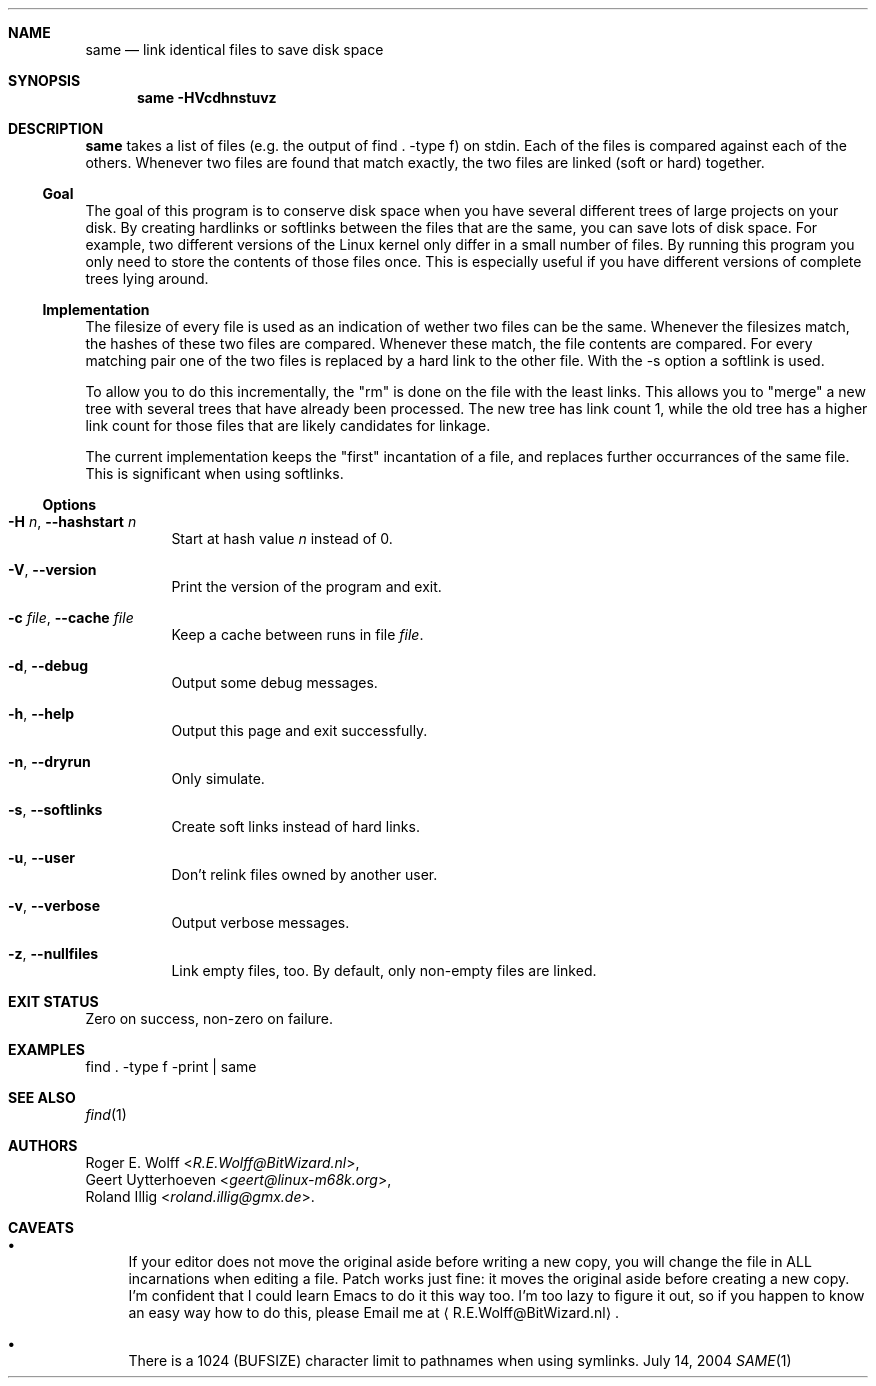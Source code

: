 .\"	$NetBSD: same.1,v 1.3 2013/07/20 21:50:54 wiz Exp $
.Dd July 14, 2004
.Dt SAME 1
.Sh NAME
.Nm same
.Nd link identical files to save disk space
.Sh SYNOPSIS
.Nm
.Fl HVcdhnstuvz
.Sh DESCRIPTION
.Nm
takes a list of files (e.g. the output of find . -type f) on stdin.
Each of the files is compared against each of the others.
Whenever two files are found that match exactly, the two files are
linked (soft or hard) together.
.Ss Goal
The goal of this program is to conserve disk space when you have
several different trees of large projects on your disk.
By creating hardlinks or softlinks between the files that are the same,
you can save lots of disk space.
For example, two different versions of the Linux kernel only differ in a
small number of files.
By running this program you only need to store the contents of those
files once.
This is especially useful if you have different versions of complete
trees lying around.
.Ss Implementation
The filesize of every file is used as an indication of wether two
files can be the same. Whenever the filesizes match, the hashes of
these two files are compared. Whenever these match, the file
contents are compared. For every matching pair one of the two
files is replaced by a hard link to the other file.
With the -s option a softlink is used.
.Pp
To allow you to do this incrementally, the "rm" is done on the file
with the least links. This allows you to "merge" a new tree with
several trees that have already been processed. The new tree has
link count 1, while the old tree has a higher link count for those
files that are likely candidates for linkage.
.Pp
The current implementation keeps the "first" incantation of a file,
and replaces further occurrances of the same file. This is
significant when using softlinks.
.Ss Options
.Bl -tag -width xxxxxx
.It Fl H Ar n , Fl -hashstart Ar n
Start at hash value
.Ar n
instead of 0.
.It Fl V , Fl -version
Print the version of the program and exit.
.It Fl c Ar file , Fl -cache Ar file
Keep a cache between runs in file
.Ar file .
.It Fl d , Fl -debug
Output some debug messages.
.It Fl h , Fl -help
Output this page and exit successfully.
.It Fl n , Fl -dryrun
Only simulate.
.It Fl s , Fl -softlinks
Create soft links instead of hard links.
.It Fl u , Fl -user
Don't relink files owned by another user.
.It Fl v , Fl -verbose
Output verbose messages.
.It Fl z , Fl -nullfiles
Link empty files, too.
By default, only non-empty files are linked.
.El
.Sh EXIT STATUS
Zero on success, non-zero on failure.
.Sh EXAMPLES
.Bd -literal
find . -type f -print | same
.Ed
.Sh SEE ALSO
.Xr find 1
.Sh AUTHORS
.An "Roger E. Wolff" Aq Mt R.E.Wolff@BitWizard.nl ,
.An "Geert Uytterhoeven" Aq Mt geert@linux-m68k.org ,
.An "Roland Illig" Aq Mt roland.illig@gmx.de .
.Sh CAVEATS
.Bl -bullet
.It
If your editor does not move the original aside before writing a
new copy, you will change the file in ALL incarnations when
editing a file.
Patch works just fine: it moves the original aside before creating a new
copy.
I'm confident that I could learn Emacs to do it this way too.
I'm too lazy to figure it out, so if you happen to know an easy way how
to do this, please Email me at
.Aq R.E.Wolff@BitWizard.nl .
.It
There is a 1024 (BUFSIZE) character limit to pathnames when using 
symlinks.
.El
